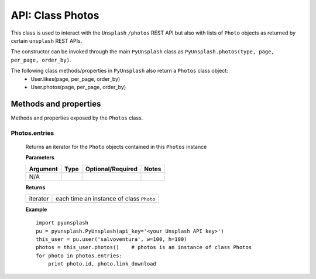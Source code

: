 #################
API: Class Photos
#################
This class is used to interact with the ``Unsplash`` ``/photos`` REST API but also with lists of ``Photo`` objects
as returned by certain ``unsplash`` REST APIs.

The constructor can be invoked through the main ``PyUnsplash`` class as ``PyUnsplash.photos(type, page, per_page, order_by)``.

The following class methods/properties in ``PyUnsplash`` also return a ``Photos`` class object:
  - User.likes(page, per_page, order_by)
  - User.photos(page, per_page, order_by)


======================
Methods and properties
======================
Methods and properties exposed by the ``Photos`` class.

**Photos.entries**
------------------
    Returns an iterator for the ``Photo`` objects contained in this ``Photos`` instance

    **Parameters**

    ============  ======  ========================  ====================================
    Argument      Type    Optional/Required         Notes
    ============  ======  ========================  ====================================
    N/A
    ============  ======  ========================  ====================================

    **Returns**

    ==========  ========================================
    iterator    each time an instance of class ``Photo``
    ==========  ========================================

    **Example**
    ::

        import pyunsplash
        pu = pyunsplash.PyUnsplash(api_key='<your Unsplash API key>')
        this_user = pu.user('salvoventura', w=100, h=100)
        photos = this_user.photos()    # photos is an instance of class Photos
        for photo in photos.entries:
            print photo.id, photo.link_download

